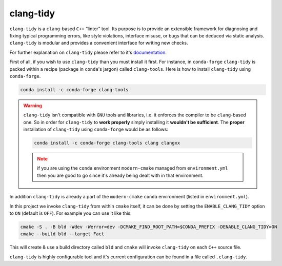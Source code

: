 .. _clang-tidy:

clang-tidy
==========

``clang-tidy`` is a ``clang``-based ``C++`` “linter” tool. Its purpose is to provide an extensible framework for diagnosing and fixing typical programming errors, like style violations, interface misuse, or bugs that can be deduced via static analysis. ``clang-tidy`` is modular and provides a convenient interface for writing new checks.

For further explanation on ``clang-tidy`` please refer to it's `documentation <https://clang.llvm.org/extra/clang-tidy/>`_.

First of all, if you wish to use ``clang-tidy`` than you must install it first.
For instance, in ``conda-forge`` ``clang-tidy`` is packed within a recipe (package in ``conda``'s jargon) called ``clang-tools``.
Here is how to install ``clang-tidy`` using ``conda-forge``.

.. code-block:: bash

   conda install -c conda-forge clang-tools

.. warning::

   ``clang-tidy`` isn't compatible with ``GNU`` tools and libraries, i.e. it enforces the compiler to be ``clang``-based one.
   So in order for ``clang-tidy`` to **work properly** simply installing it **wouldn't be sufficient**.
   The **proper** installation of ``clang-tidy`` using ``conda-forge`` would be as follows:

   .. code-block:: bash

      conda install -c conda-forge clang-tools clang clangxx

   .. note::

      if you are using the ``conda`` environment ``modern-cmake`` managed from ``environment.yml`` then you are good to go since it's already being dealt with in that environment.


In addition ``clang-tidy`` is already a part of the ``modern-cmake`` ``conda`` environment (listed in ``environment.yml``).

In this project we invoke ``clang-tidy`` from within ``cmake`` itself, it can be done by setting the ``ENABLE_CLANG_TIDY`` option to ``ON`` (default is ``OFF``).
For example you can use it like this:

.. code-block:: bash

   cmake -S . -B bld -Wdev -Werror=dev -DCMAKE_FIND_ROOT_PATH=$CONDA_PREFIX -DENABLE_CLANG_TIDY=ON
   cmake --build bld --target Fact

This will create & use a build directory called ``bld`` and ``cmake`` will invoke ``clang-tidy`` on each ``C++`` source file.

``clang-tidy`` is highly configurable tool and it's current configuration can be found in a file called ``.clang-tidy``.


